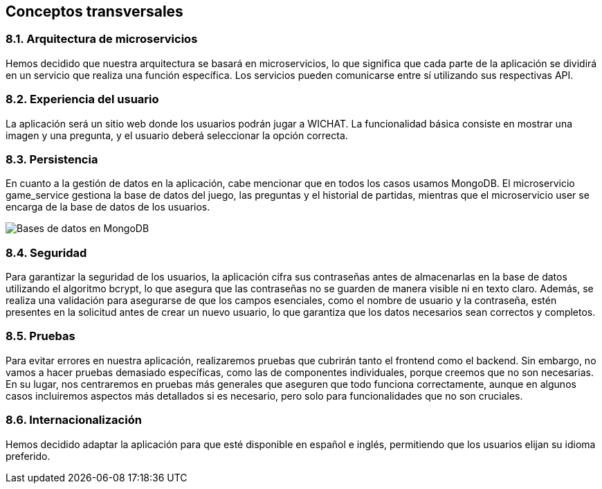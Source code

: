 ifndef::imagesdir[:imagesdir: ../images]

[[section-concepts]]
== Conceptos transversales

ifdef::arc42help[]
[role="arc42help"]

****
.Content
Esta sección describe las regulaciones generales y las ideas de solución que son relevantes en múltiples partes (= transversales) de tu sistema.  
Estos conceptos suelen estar relacionados con múltiples bloques de construcción.  
Pueden incluir muchos temas diferentes, tales como:

* modelos, especialmente modelos de dominio  
* patrones de arquitectura o diseño  
* reglas para el uso de tecnologías específicas  
* decisiones principales, a menudo técnicas, de naturaleza global (= transversales)  
* reglas de implementación  

.Motivación  
Los conceptos forman la base de la _integridad conceptual_ (consistencia, homogeneidad) de la arquitectura.  
Así, son una contribución importante para lograr las cualidades internas de tu sistema.  

Algunos de estos conceptos no pueden asignarse a bloques de construcción individuales, por ejemplo, seguridad o protección.  

.Forma  
La forma puede variar:

* documentos conceptuales con cualquier tipo de estructura  
* extractos de modelos transversales o escenarios utilizando notaciones de las vistas de arquitectura  
* implementaciones de muestra, especialmente para conceptos técnicos  
* referencia al uso típico de marcos estándar (por ejemplo, usar Hibernate para el mapeo objeto-relacional)

.Estructura  
Una estructura potencial (pero no obligatoria) para esta sección podría ser:

* Conceptos de dominio  
* Conceptos de experiencia de usuario (UX)  
* Conceptos de seguridad y protección  
* Patrones de arquitectura y diseño  
* "Bajo el capó"  
* Conceptos de desarrollo  
* Conceptos operacionales  

Nota: puede ser difícil asignar conceptos individuales a un tema específico de esta lista.

image::08-concepts-EN.drawio.png["Posibles temas para conceptos transversales"]

.Más información

Consulta https://docs.arc42.org/section-8/[Conceptos] en la documentación de arc42.
****
endif::arc42help[]

=== 8.1. Arquitectura de microservicios

Hemos decidido que nuestra arquitectura se basará en microservicios, lo que significa que cada parte de la aplicación se dividirá en un servicio que realiza una función específica. Los servicios pueden comunicarse entre sí utilizando sus respectivas API.

=== 8.2. Experiencia del usuario

La aplicación será un sitio web donde los usuarios podrán jugar a WICHAT. La funcionalidad básica consiste en mostrar una imagen y una pregunta, y el usuario deberá seleccionar la opción correcta.

=== 8.3. Persistencia

En cuanto a la gestión de datos en la aplicación, cabe mencionar que en todos los casos usamos MongoDB. El microservicio game_service gestiona la base de datos del juego, las preguntas y el historial de partidas, mientras que el microservicio user se encarga de la base de datos de los usuarios.

image::../images/bds.png[Bases de datos en MongoDB]

=== 8.4. Seguridad

Para garantizar la seguridad de los usuarios, la aplicación cifra sus contraseñas antes de almacenarlas en la base de datos utilizando el algoritmo bcrypt, lo que asegura que las contraseñas no se guarden de manera visible ni en texto claro. Además, se realiza una validación para asegurarse de que los campos esenciales, como el nombre de usuario y la contraseña, estén presentes en la solicitud antes de crear un nuevo usuario, lo que garantiza que los datos necesarios sean correctos y completos.

=== 8.5. Pruebas

Para evitar errores en nuestra aplicación, realizaremos pruebas que cubrirán tanto el frontend como el backend. Sin embargo, no vamos a hacer pruebas demasiado específicas, como las de componentes individuales, porque creemos que no son necesarias. En su lugar, nos centraremos en pruebas más generales que aseguren que todo funciona correctamente, aunque en algunos casos incluiremos aspectos más detallados si es necesario, pero solo para funcionalidades que no son cruciales.

=== 8.6. Internacionalización

Hemos decidido adaptar la aplicación para que esté disponible en español e inglés, permitiendo que los usuarios elijan su idioma preferido.